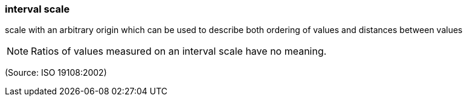 === interval scale

scale with an arbitrary origin which can be used to describe both ordering of values and distances between values

NOTE: Ratios of values measured on an interval scale have no meaning.

(Source: ISO 19108:2002)

